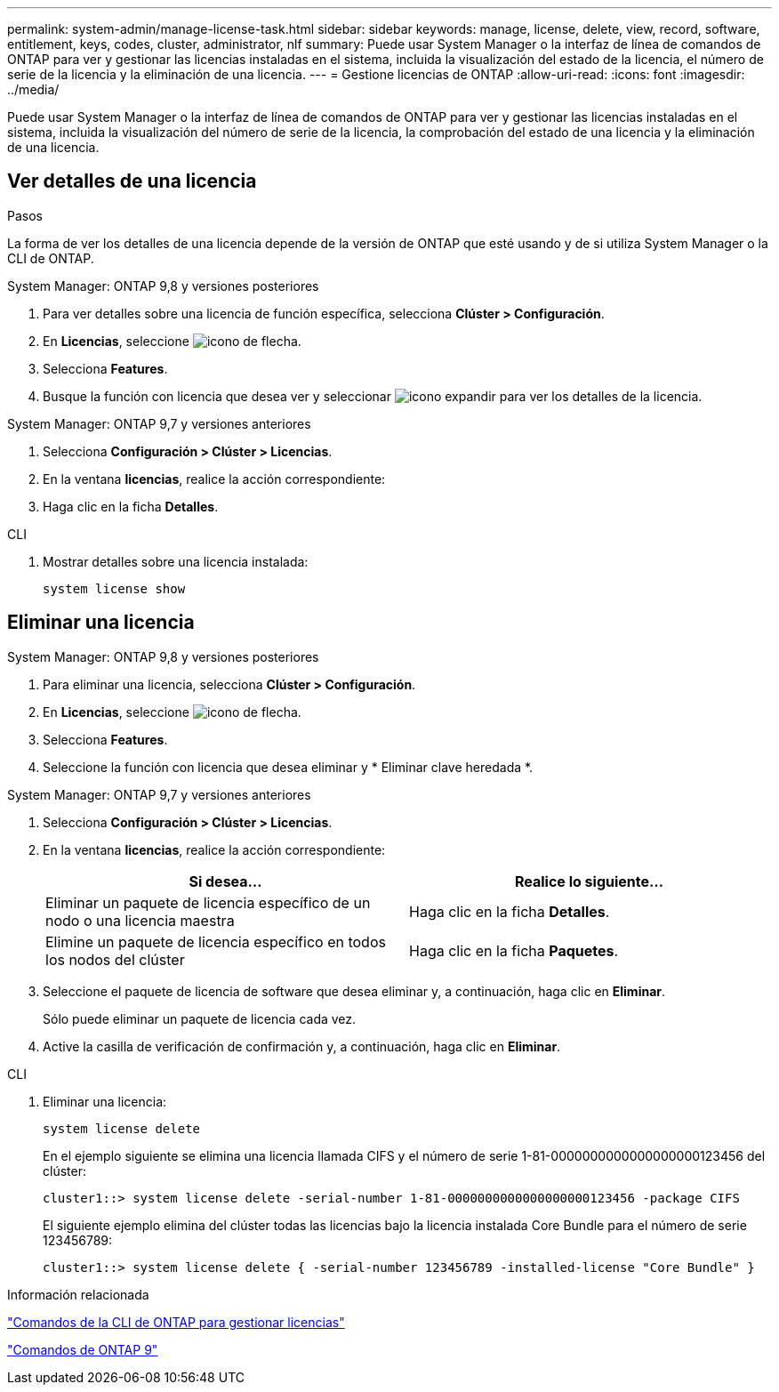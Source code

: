 ---
permalink: system-admin/manage-license-task.html 
sidebar: sidebar 
keywords: manage, license, delete, view, record, software, entitlement, keys, codes, cluster, administrator, nlf 
summary: Puede usar System Manager o la interfaz de línea de comandos de ONTAP para ver y gestionar las licencias instaladas en el sistema, incluida la visualización del estado de la licencia, el número de serie de la licencia y la eliminación de una licencia. 
---
= Gestione licencias de ONTAP
:allow-uri-read: 
:icons: font
:imagesdir: ../media/


[role="lead"]
Puede usar System Manager o la interfaz de línea de comandos de ONTAP para ver y gestionar las licencias instaladas en el sistema, incluida la visualización del número de serie de la licencia, la comprobación del estado de una licencia y la eliminación de una licencia.



== Ver detalles de una licencia

.Pasos
La forma de ver los detalles de una licencia depende de la versión de ONTAP que esté usando y de si utiliza System Manager o la CLI de ONTAP.

[role="tabbed-block"]
====
.System Manager: ONTAP 9,8 y versiones posteriores
--
. Para ver detalles sobre una licencia de función específica, selecciona *Clúster > Configuración*.
. En *Licencias*, seleccione image:icon_arrow.gif["icono de flecha"].
. Selecciona *Features*.
. Busque la función con licencia que desea ver y seleccionar image:icon_dropdown_arrow.gif["icono expandir"] para ver los detalles de la licencia.


--
.System Manager: ONTAP 9,7 y versiones anteriores
--
. Selecciona *Configuración > Clúster > Licencias*.
. En la ventana *licencias*, realice la acción correspondiente:
. Haga clic en la ficha *Detalles*.


--
.CLI
--
. Mostrar detalles sobre una licencia instalada:
+
[source, cli]
----
system license show
----


--
====


== Eliminar una licencia

[role="tabbed-block"]
====
.System Manager: ONTAP 9,8 y versiones posteriores
--
. Para eliminar una licencia, selecciona *Clúster > Configuración*.
. En *Licencias*, seleccione image:icon_arrow.gif["icono de flecha"].
. Selecciona *Features*.
. Seleccione la función con licencia que desea eliminar y * Eliminar clave heredada *.


--
.System Manager: ONTAP 9,7 y versiones anteriores
--
. Selecciona *Configuración > Clúster > Licencias*.
. En la ventana *licencias*, realice la acción correspondiente:
+
|===
| Si desea... | Realice lo siguiente... 


 a| 
Eliminar un paquete de licencia específico de un nodo o una licencia maestra
 a| 
Haga clic en la ficha *Detalles*.



 a| 
Elimine un paquete de licencia específico en todos los nodos del clúster
 a| 
Haga clic en la ficha *Paquetes*.

|===
. Seleccione el paquete de licencia de software que desea eliminar y, a continuación, haga clic en *Eliminar*.
+
Sólo puede eliminar un paquete de licencia cada vez.

. Active la casilla de verificación de confirmación y, a continuación, haga clic en *Eliminar*.


--
.CLI
--
. Eliminar una licencia:
+
[source, cli]
----
system license delete
----
+
En el ejemplo siguiente se elimina una licencia llamada CIFS y el número de serie 1-81-0000000000000000000123456 del clúster:

+
[listing]
----
cluster1::> system license delete -serial-number 1-81-0000000000000000000123456 -package CIFS
----
+
El siguiente ejemplo elimina del clúster todas las licencias bajo la licencia instalada Core Bundle para el número de serie 123456789:

+
[listing]
----
cluster1::> system license delete { -serial-number 123456789 -installed-license "Core Bundle" }
----


--
====
.Información relacionada
https://docs.netapp.com/us-en/ontap/system-admin/commands-manage-feature-licenses-reference.html["Comandos de la CLI de ONTAP para gestionar licencias"]

https://docs.netapp.com/us-en/ontap/concepts/manual-pages.html["Comandos de ONTAP 9"^]
